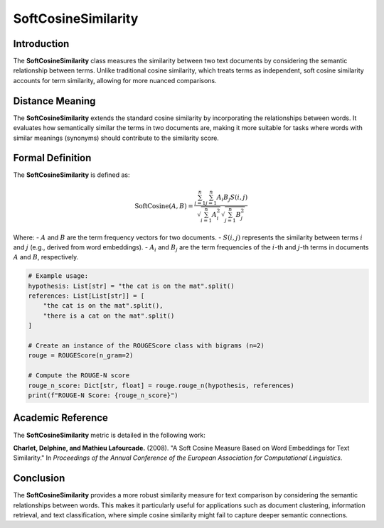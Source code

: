 SoftCosineSimilarity
====================

Introduction
------------
The **SoftCosineSimilarity** class measures the similarity between two text documents by considering the semantic relationship between terms. Unlike traditional cosine similarity, which treats terms as independent, soft cosine similarity accounts for term similarity, allowing for more nuanced comparisons.

Distance Meaning
----------------
The **SoftCosineSimilarity** extends the standard cosine similarity by incorporating the relationships between words. It evaluates how semantically similar the terms in two documents are, making it more suitable for tasks where words with similar meanings (synonyms) should contribute to the similarity score.

Formal Definition
-----------------
The **SoftCosineSimilarity** is defined as:

.. math::
   \text{SoftCosine}(A, B) = \frac{\sum_{i=1}^{n} \sum_{j=1}^{n} A_i B_j S(i,j)}{\sqrt{\sum_{i=1}^{n} A_i^2} \sqrt{\sum_{j=1}^{n} B_j^2}}

Where:
- :math:`A` and :math:`B` are the term frequency vectors for two documents.
- :math:`S(i, j)` represents the similarity between terms :math:`i` and :math:`j` (e.g., derived from word embeddings).
- :math:`A_i` and :math:`B_j` are the term frequencies of the :math:`i`-th and :math:`j`-th terms in documents :math:`A` and :math:`B`, respectively.

.. code-block:: python

   # Example usage:
   hypothesis: List[str] = "the cat is on the mat".split()
   references: List[List[str]] = [
       "the cat is on the mat".split(),
       "there is a cat on the mat".split()
   ]

   # Create an instance of the ROUGEScore class with bigrams (n=2)
   rouge = ROUGEScore(n_gram=2)

   # Compute the ROUGE-N score
   rouge_n_score: Dict[str, float] = rouge.rouge_n(hypothesis, references)
   print(f"ROUGE-N Score: {rouge_n_score}")

Academic Reference
------------------
The **SoftCosineSimilarity** metric is detailed in the following work:

**Charlet, Delphine, and Mathieu Lafourcade.** (2008). "A Soft Cosine Measure Based on Word Embeddings for Text Similarity." In *Proceedings of the Annual Conference of the European Association for Computational Linguistics*.

Conclusion
----------
The **SoftCosineSimilarity** provides a more robust similarity measure for text comparison by considering the semantic relationships between words. This makes it particularly useful for applications such as document clustering, information retrieval, and text classification, where simple cosine similarity might fail to capture deeper semantic connections.
